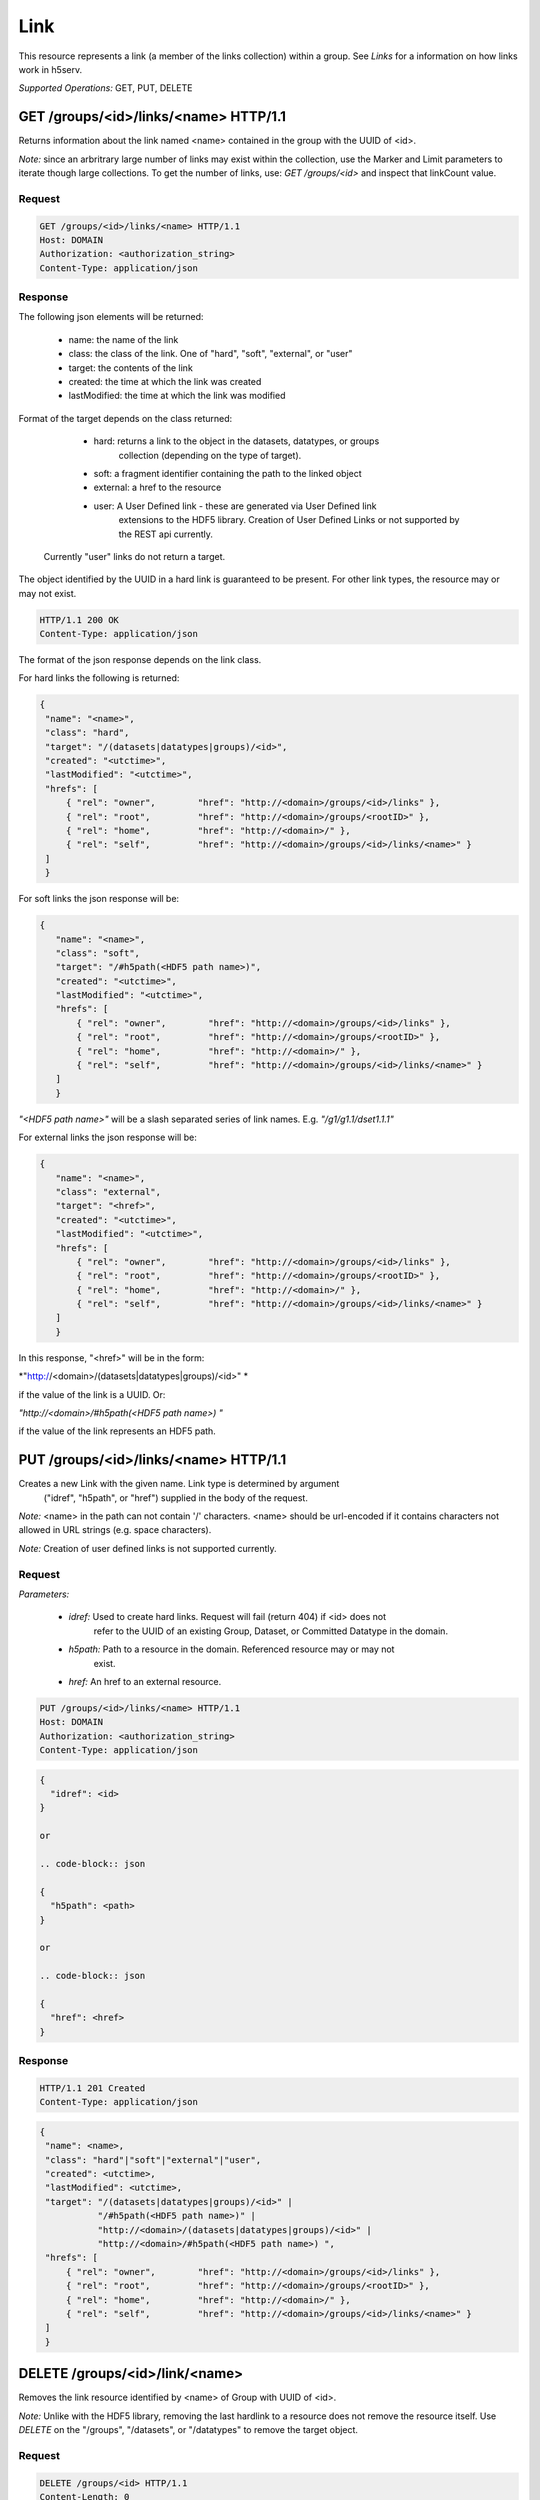 #####
Link 
#####

This resource represents a link (a member of the links collection) within a group. 
See *Links* for a information on how links work in h5serv. 

*Supported Operations:*  GET, PUT, DELETE


GET /groups/<id>/links/<name> HTTP/1.1
--------------------------------------

Returns information about the link named <name> contained in the group with the UUID of <id>.

*Note:* since an arbritrary large number of links may exist within the collection,
use the Marker and Limit parameters to iterate though large collections.  To get
the number of links, use:
*GET /groups/<id>* and inspect that linkCount value.

Request
~~~~~~~

.. code-block:: http

    GET /groups/<id>/links/<name> HTTP/1.1
    Host: DOMAIN
    Authorization: <authorization_string>
    Content-Type: application/json

Response
~~~~~~~~

The following json elements will be returned:
 
    - name: the name of the link
    - class: the class of the link.  One of "hard", "soft", "external", or "user"
    - target: the contents of the link
    - created: the time at which the link was created
    - lastModified: the time at which the link was modified
    
Format of the target depends on the class returned:

    - hard: returns a link to the object in the datasets, datatypes, or groups
        collection (depending on the type of target).
    - soft: a fragment identifier containing the path to the linked object
    - external: a href to the resource 
    - user: A User Defined link - these are generated via User Defined link
        extensions to the HDF5 library.  Creation of User Defined Links or 
        not supported by the REST api currently.
 
 Currently "user" links do not return a target.
    
The object identified by the UUID in a hard link is guaranteed to be present.
For other link types, the resource may or may not exist.


.. code-block:: http

    HTTP/1.1 200 OK
    Content-Type: application/json
    
The format of the json response depends on the link class.

For hard links the following is returned:
    
.. code-block:: json

   {
    "name": "<name>",
    "class": "hard",
    "target": "/(datasets|datatypes|groups)/<id>",
    "created": "<utctime>",
    "lastModified": "<utctime>",
    "hrefs": [
        { "rel": "owner",        "href": "http://<domain>/groups/<id>/links" },
        { "rel": "root",         "href": "http://<domain>/groups/<rootID>" },
        { "rel": "home",         "href": "http://<domain>/" },
        { "rel": "self",         "href": "http://<domain>/groups/<id>/links/<name>" }
    ]
    }
    
For soft links the json response will be:

.. code-block:: json

 {
    "name": "<name>",
    "class": "soft",
    "target": "/#h5path(<HDF5 path name>)",
    "created": "<utctime>",
    "lastModified": "<utctime>",
    "hrefs": [
        { "rel": "owner",        "href": "http://<domain>/groups/<id>/links" },
        { "rel": "root",         "href": "http://<domain>/groups/<rootID>" },
        { "rel": "home",         "href": "http://<domain>/" },
        { "rel": "self",         "href": "http://<domain>/groups/<id>/links/<name>" }
    ]
    }
    
*"<HDF5 path name>"* will be a slash separated series of link names.  
E.g. *"/g1/g1.1/dset1.1.1"*

For external links the json response will be:

.. code-block:: json

 {
    "name": "<name>",
    "class": "external",
    "target": "<href>",
    "created": "<utctime>",
    "lastModified": "<utctime>",
    "hrefs": [
        { "rel": "owner",        "href": "http://<domain>/groups/<id>/links" },
        { "rel": "root",         "href": "http://<domain>/groups/<rootID>" },
        { "rel": "home",         "href": "http://<domain>/" },
        { "rel": "self",         "href": "http://<domain>/groups/<id>/links/<name>" }
    ]
    }
    
In this response, "<href>" will be in the form:

*"http://<domain>/(datasets|datatypes|groups)/<id>" *

if the value of the link is a UUID.  Or:

*"http://<domain>/#h5path(<HDF5 path name>) "*

if the value of the link represents an HDF5 path.


PUT /groups/<id>/links/<name> HTTP/1.1
--------------------------------------

Creates a new Link with the given name.  Link type is determined by argument 
 ("idref", "h5path", or "href") supplied in the body of the request.

*Note:* <name> in the path can not contain '/' characters.  <name> should be url-encoded
if it contains characters not allowed in URL strings (e.g. space characters).

*Note:* Creation of user defined links is not supported currently.

Request
~~~~~~~

*Parameters:*

 - *idref:* Used to create hard links.  Request will fail (return 404) if <id> does not 
    refer to the UUID of an existing Group, Dataset, or Committed Datatype in the domain.
 
 - *h5path:*  Path to a resource in the domain.  Referenced resource may or may not
    exist.
 
 - *href:* An href to an external resource.
 

.. code-block:: http

    PUT /groups/<id>/links/<name> HTTP/1.1
    Host: DOMAIN
    Authorization: <authorization_string>
    Content-Type: application/json
    
.. code-block:: json

 {
   "idref": <id>
 }
 
 or
 
 .. code-block:: json

 {
   "h5path": <path>
 }
 
 or
 
 .. code-block:: json

 {
   "href": <href>
 }
 
 
 

Response
~~~~~~~~
.. code-block:: http

    HTTP/1.1 201 Created
    Content-Type: application/json
    
.. code-block:: json


   {
    "name": <name>,
    "class": "hard"|"soft"|"external"|"user",
    "created": <utctime>,
    "lastModified": <utctime>,
    "target": "/(datasets|datatypes|groups)/<id>" |
              "/#h5path(<HDF5 path name>)" |
              "http://<domain>/(datasets|datatypes|groups)/<id>" |
              "http://<domain>/#h5path(<HDF5 path name>) ",
    "hrefs": [
        { "rel": "owner",        "href": "http://<domain>/groups/<id>/links" },
        { "rel": "root",         "href": "http://<domain>/groups/<rootID>" },
        { "rel": "home",         "href": "http://<domain>/" },
        { "rel": "self",         "href": "http://<domain>/groups/<id>/links/<name>" }
    ]
    }
    
    
DELETE /groups/<id>/link/<name>
--------------------------------

Removes the link resource identified by <name> of Group with UUID of <id>.

*Note:* Unlike with the HDF5 library, removing the last hardlink to a resource does
not remove the resource itself.  Use *DELETE* on the "/groups", "/datasets", or 
"/datatypes" to remove the target object.

Request
~~~~~~~

.. code-block:: http

    DELETE /groups/<id> HTTP/1.1
    Content-Length: 0
    host: DOMAIN
    Authorization: <authorization_string>
    Content-Type: application/json  

Response
~~~~~~~~
Returns a representation of the Links collection the link was a in.
.. code-block:: http

    HTTP/1.1 200 OK
    Content-Type: application/json

.. code-block:: json  
  
    "hrefs": [
        { "rel": "self",        "href": "http://<domain>/groups/<id>/links" },
        { "rel": "root",         "href": "http://<domain>/groups/<rootID>" },
        { "rel": "home",         "href": "http://<domain>/" }    ]
    }


Errors
------

In addition to the general errors, requests to the domain resource may
return the following errors:

-  ``400 Bad Request``

   -  The domain name is not well formed.
   

-  ``403 Forbidden``

   - The requestor does not have sufficient privileges for this action.
   
- ``404 Not Found``

   - The Domain, Group, or Link name could not be found
   
- ``409 Conflict``

   - A link with this name already exists
   
- ``410 Gone``

   - The link has been removed
